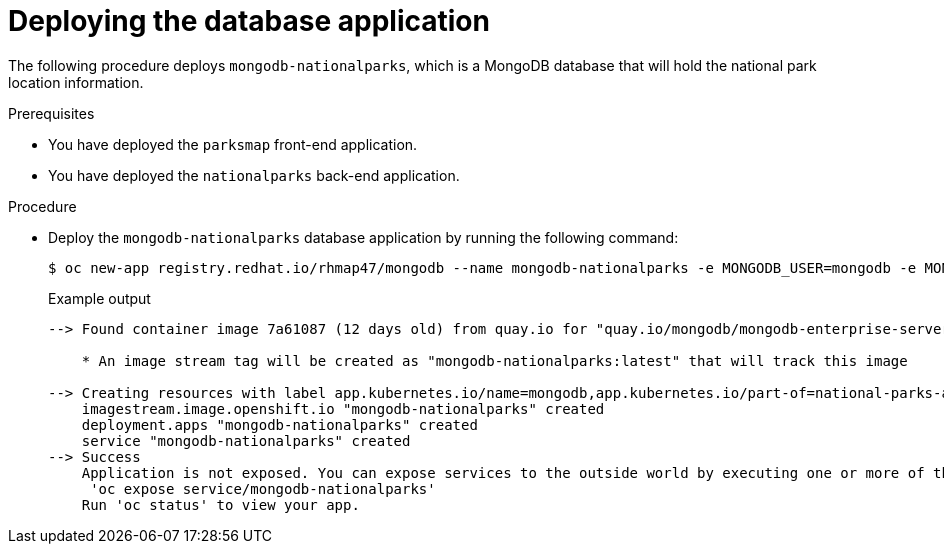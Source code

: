 // Module included in the following assemblies:
//
// * tutorials/dev-app-cli.adoc

:_mod-docs-content-type: PROCEDURE
[id="getting-started-cli-connecting-database_{context}"]
= Deploying the database application

The following procedure deploys `mongodb-nationalparks`, which is a MongoDB database that will hold the national park location information.

.Prerequisites

* You have deployed the `parksmap` front-end application.
* You have deployed the `nationalparks` back-end application.

.Procedure

* Deploy the `mongodb-nationalparks` database application by running the following command:
+
[source,terminal]
----
$ oc new-app registry.redhat.io/rhmap47/mongodb --name mongodb-nationalparks -e MONGODB_USER=mongodb -e MONGODB_PASSWORD=mongodb -e MONGODB_DATABASE=mongodb -e MONGODB_ADMIN_PASSWORD=mongodb -l 'app.kubernetes.io/part-of=national-parks-app,app.kubernetes.io/name=mongodb'
----
+
.Example output
+
[source,text]
----
--> Found container image 7a61087 (12 days old) from quay.io for "quay.io/mongodb/mongodb-enterprise-server"

    * An image stream tag will be created as "mongodb-nationalparks:latest" that will track this image

--> Creating resources with label app.kubernetes.io/name=mongodb,app.kubernetes.io/part-of=national-parks-app ...
    imagestream.image.openshift.io "mongodb-nationalparks" created
    deployment.apps "mongodb-nationalparks" created
    service "mongodb-nationalparks" created
--> Success
    Application is not exposed. You can expose services to the outside world by executing one or more of the commands below:
     'oc expose service/mongodb-nationalparks'
    Run 'oc status' to view your app.
----